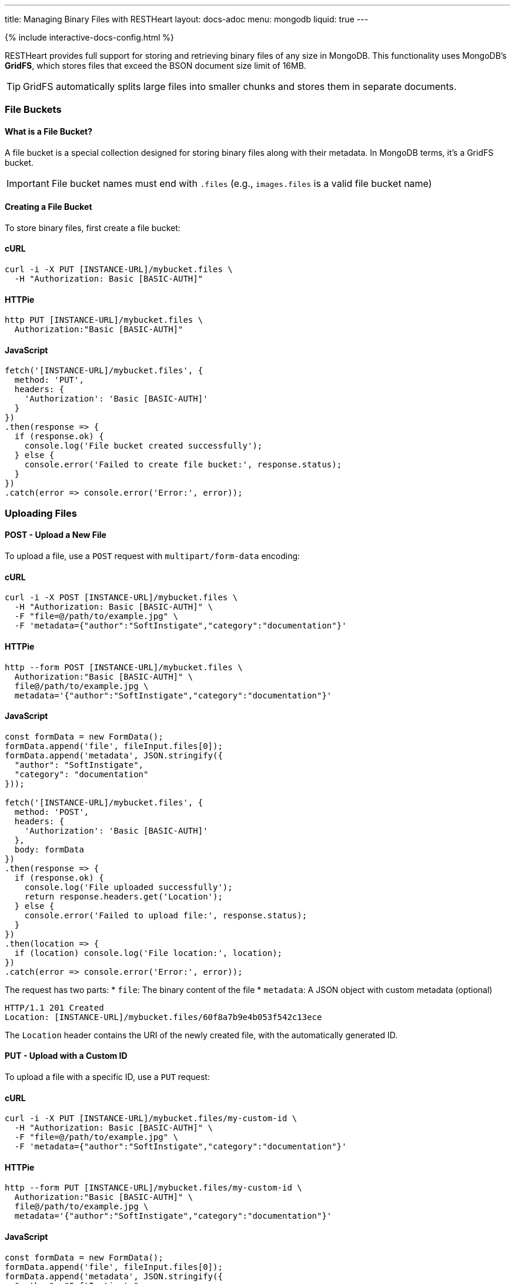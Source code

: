 ---
title: Managing Binary Files with RESTHeart
layout: docs-adoc
menu: mongodb
liquid: true
---

++++
<script defer src="https://cdn.jsdelivr.net/npm/alpinejs@3.x.x/dist/cdn.min.js"></script>
<script src="/js/interactive-docs-config.js"></script>
{% include interactive-docs-config.html %}
++++

RESTHeart provides full support for storing and retrieving binary files of any size in MongoDB. This functionality uses MongoDB's **GridFS**, which stores files that exceed the BSON document size limit of 16MB.

TIP: GridFS automatically splits large files into smaller chunks and stores them in separate documents.

=== File Buckets

==== What is a File Bucket?

A file bucket is a special collection designed for storing binary files along with their metadata. In MongoDB terms, it's a GridFS bucket.

IMPORTANT: File bucket names must end with `.files` (e.g., `images.files` is a valid file bucket name)

==== Creating a File Bucket

To store binary files, first create a file bucket:

==== cURL

[source,bash]
----
curl -i -X PUT [INSTANCE-URL]/mybucket.files \
  -H "Authorization: Basic [BASIC-AUTH]"
----

==== HTTPie

[source,bash]
----
http PUT [INSTANCE-URL]/mybucket.files \
  Authorization:"Basic [BASIC-AUTH]"
----

==== JavaScript

[source,javascript]
----
fetch('[INSTANCE-URL]/mybucket.files', {
  method: 'PUT',
  headers: {
    'Authorization': 'Basic [BASIC-AUTH]'
  }
})
.then(response => {
  if (response.ok) {
    console.log('File bucket created successfully');
  } else {
    console.error('Failed to create file bucket:', response.status);
  }
})
.catch(error => console.error('Error:', error));
----

=== Uploading Files

==== POST - Upload a New File

To upload a file, use a `POST` request with `multipart/form-data` encoding:

==== cURL

[source,bash]
----
curl -i -X POST [INSTANCE-URL]/mybucket.files \
  -H "Authorization: Basic [BASIC-AUTH]" \
  -F "file=@/path/to/example.jpg" \
  -F 'metadata={"author":"SoftInstigate","category":"documentation"}'
----

==== HTTPie

[source,bash]
----
http --form POST [INSTANCE-URL]/mybucket.files \
  Authorization:"Basic [BASIC-AUTH]" \
  file@/path/to/example.jpg \
  metadata='{"author":"SoftInstigate","category":"documentation"}'
----

==== JavaScript

[source,javascript]
----
const formData = new FormData();
formData.append('file', fileInput.files[0]);
formData.append('metadata', JSON.stringify({
  "author": "SoftInstigate",
  "category": "documentation"
}));

fetch('[INSTANCE-URL]/mybucket.files', {
  method: 'POST',
  headers: {
    'Authorization': 'Basic [BASIC-AUTH]'
  },
  body: formData
})
.then(response => {
  if (response.ok) {
    console.log('File uploaded successfully');
    return response.headers.get('Location');
  } else {
    console.error('Failed to upload file:', response.status);
  }
})
.then(location => {
  if (location) console.log('File location:', location);
})
.catch(error => console.error('Error:', error));
----

The request has two parts:
* `file`: The binary content of the file
* `metadata`: A JSON object with custom metadata (optional)

[source,http]
----
HTTP/1.1 201 Created
Location: [INSTANCE-URL]/mybucket.files/60f8a7b9e4b053f542c13ece
----

The `Location` header contains the URI of the newly created file, with the automatically generated ID.

==== PUT - Upload with a Custom ID

To upload a file with a specific ID, use a `PUT` request:

==== cURL

[source,bash]
----
curl -i -X PUT [INSTANCE-URL]/mybucket.files/my-custom-id \
  -H "Authorization: Basic [BASIC-AUTH]" \
  -F "file=@/path/to/example.jpg" \
  -F 'metadata={"author":"SoftInstigate","category":"documentation"}'
----

==== HTTPie

[source,bash]
----
http --form PUT [INSTANCE-URL]/mybucket.files/my-custom-id \
  Authorization:"Basic [BASIC-AUTH]" \
  file@/path/to/example.jpg \
  metadata='{"author":"SoftInstigate","category":"documentation"}'
----

==== JavaScript

[source,javascript]
----
const formData = new FormData();
formData.append('file', fileInput.files[0]);
formData.append('metadata', JSON.stringify({
  "author": "SoftInstigate",
  "category": "documentation"
}));

fetch('[INSTANCE-URL]/mybucket.files/my-custom-id', {
  method: 'PUT',
  headers: {
    'Authorization': 'Basic [BASIC-AUTH]'
  },
  body: formData
})
.then(response => {
  if (response.ok) {
    console.log('File uploaded successfully with custom ID');
  } else {
    console.error('Failed to upload file:', response.status);
  }
})
.catch(error => console.error('Error:', error));
----

=== Retrieving Files

==== GET - File Metadata

To retrieve a file's metadata:

==== cURL

[source,bash]
----
curl -i -X GET [INSTANCE-URL]/mybucket.files/my-custom-id \
  -H "Authorization: Basic [BASIC-AUTH]"
----

==== HTTPie

[source,bash]
----
http GET [INSTANCE-URL]/mybucket.files/my-custom-id \
  Authorization:"Basic [BASIC-AUTH]"
----

==== JavaScript

[source,javascript]
----
fetch('[INSTANCE-URL]/mybucket.files/my-custom-id', {
  method: 'GET',
  headers: {
    'Authorization': 'Basic [BASIC-AUTH]'
  }
})
.then(response => response.json())
.then(data => {
  console.log('Retrieved file metadata:', data);
})
.catch(error => console.error('Error:', error));
----

[source,http]
----
HTTP/1.1 200 OK
Content-Type: application/json

{
    "_id": "my-custom-id",
    "chunkSize": 261120,
    "filename": "example.jpg",
    "length": 66273,
    "metadata": {
        "_etag": {
            "$oid": "60f8a7b9e4b053f542c13ecd"
        },
        "author": "SoftInstigate",
        "category": "documentation",
        "contentType": "image/jpeg"
    },
    "uploadDate": {
        "$date": 1626955705283
    }
}
----

The response includes:

* `_id`: The file identifier
* `chunkSize`: The size of each chunk in bytes
* `filename`: The original filename
* `length`: Total file size in bytes
* `metadata`: Custom metadata plus system-generated fields
* `uploadDate`: When the file was uploaded

==== GET - File Binary Content

To retrieve the actual binary file:

[source,http]
----
GET [INSTANCE-URL]/mybucket.files/my-custom-id/binary HTTP/1.1
Authorization: Basic [BASIC-AUTH]
----

[source,bash]
----
curl -i -X GET [INSTANCE-URL]/mybucket.files/my-custom-id/binary \
  -H "Authorization: Basic [BASIC-AUTH]"
----

[source,bash]
----
http GET [INSTANCE-URL]/mybucket.files/my-custom-id/binary \
  Authorization:"Basic [BASIC-AUTH]"
----

[source,javascript]
----
fetch('[INSTANCE-URL]/mybucket.files/my-custom-id/binary', {
  method: 'GET',
  headers: {
    'Authorization': 'Basic [BASIC-AUTH]'
  }
})
.then(response => response.blob())
.then(blob => {
  console.log('Retrieved binary file:', blob);
  // Process the binary data as needed
})
.catch(error => console.error('Error:', error));
----

[source,http]
----
HTTP/1.1 200 OK
Content-Type: image/jpeg
Content-Length: 66273

(binary data)
----

RESTHeart automatically sets the appropriate `Content-Type` header based on the detected file type.

==== Filtering Files by Metadata

You can query files by their metadata just like regular documents:

==== cURL

[source,bash]
----
curl -i -X GET "[INSTANCE-URL]/mybucket.files" \
  -H "Authorization: Basic [BASIC-AUTH]" \
  --data-urlencode 'filter={"metadata.author":"SoftInstigate"}'
----

==== HTTPie

[source,bash]
----
http GET [INSTANCE-URL]/mybucket.files \
  Authorization:"Basic [BASIC-AUTH]" \
  filter=='{\'metadata.author\':"SoftInstigate"}'
----

==== JavaScript

[source,javascript]
----
const filter = encodeURIComponent(JSON.stringify({"metadata.author":"SoftInstigate"}));
fetch(`[INSTANCE-URL]/mybucket.files?filter=${filter}`, {
  method: 'GET',
  headers: {
    'Authorization': 'Basic [BASIC-AUTH]'
  }
})
.then(response => response.json())
.then(data => {
  console.log('Filtered files:', data);
})
.catch(error => console.error('Error:', error));
----

This returns metadata for all files with the specified author.

=== Updating File Metadata

==== PATCH - Update Specific Metadata Fields

To update specific metadata fields:

==== cURL

[source,bash]
----
curl -i -X PATCH [INSTANCE-URL]/mybucket.files/my-custom-id \
  -H "Authorization: Basic [BASIC-AUTH]" \
  -H "Content-Type: application/json" \
  -d '{
    "metadata.category": "images",
    "metadata.tags": ["example", "documentation"]
  }'
----

==== HTTPie

[source,bash]
----
http PATCH [INSTANCE-URL]/mybucket.files/my-custom-id \
  Authorization:"Basic [BASIC-AUTH]" \
  Content-Type:application/json \
  metadata.category="images" \
  metadata.tags:='["example", "documentation"]'
----

==== JavaScript

[source,javascript]
----
fetch('[INSTANCE-URL]/mybucket.files/my-custom-id', {
  method: 'PATCH',
  headers: {
    'Authorization': 'Basic [BASIC-AUTH]',
    'Content-Type': 'application/json'
  },
  body: JSON.stringify({
    "metadata.category": "images",
    "metadata.tags": ["example", "documentation"]
  })
})
.then(response => {
  if (response.ok) {
    console.log('File metadata updated successfully');
  } else {
    console.error('Failed to update file metadata:', response.status);
  }
})
.catch(error => console.error('Error:', error));
----

IMPORTANT: When updating metadata, use `Content-Type: application/json`, not multipart/form-data.

==== PUT - Replace All Metadata

To completely replace the metadata:

==== cURL

[source,bash]
----
curl -i -X PUT [INSTANCE-URL]/mybucket.files/my-custom-id \
  -H "Authorization: Basic [BASIC-AUTH]" \
  -H "Content-Type: application/json" \
  -d '{
    "metadata": {
        "author": "New Author",
        "category": "updated"
    }
  }'
----

==== HTTPie

[source,bash]
----
http PUT [INSTANCE-URL]/mybucket.files/my-custom-id \
  Authorization:"Basic [BASIC-AUTH]" \
  Content-Type:application/json \
  metadata:='{
    "author": "New Author",
    "category": "updated"
  }'
----

==== JavaScript

[source,javascript]
----
fetch('[INSTANCE-URL]/mybucket.files/my-custom-id', {
  method: 'PUT',
  headers: {
    'Authorization': 'Basic [BASIC-AUTH]',
    'Content-Type': 'application/json'
  },
  body: JSON.stringify({
    "metadata": {
      "author": "New Author",
      "category": "updated"
    }
  })
})
.then(response => {
  if (response.ok) {
    console.log('File metadata replaced successfully');
  } else {
    console.error('Failed to replace file metadata:', response.status);
  }
})
.catch(error => console.error('Error:', error));
----

NOTE: Update operators and aggregation pipelines cannot be used with file metadata updates.

=== Deleting Files

To delete a file and all its chunks:

==== cURL

[source,bash]
----
curl -i -X DELETE [INSTANCE-URL]/mybucket.files/my-custom-id \
  -H "Authorization: Basic [BASIC-AUTH]"
----

==== HTTPie

[source,bash]
----
http DELETE [INSTANCE-URL]/mybucket.files/my-custom-id \
  Authorization:"Basic [BASIC-AUTH]"
----

==== JavaScript

[source,javascript]
----
fetch('[INSTANCE-URL]/mybucket.files/my-custom-id', {
  method: 'DELETE',
  headers: {
    'Authorization': 'Basic [BASIC-AUTH]'
  }
})
.then(response => {
  if (response.ok) {
    console.log('File deleted successfully');
  } else {
    console.error('Failed to delete file:', response.status);
  }
})
.catch(error => console.error('Error:', error));
----

=== Important Notes

1. RESTHeart automatically detects and sets the file's content type
2. File operations don't support write modes - POST is always insert, PUT is always upsert
3. File metadata can be queried with the same operators as regular documents
4. File buckets have two underlying collections in MongoDB: `<bucket-name>.files` for metadata and `<bucket-name>.chunks` for content
5. Binary content is accessed with the `/binary` suffix

=== Examples

==== Example 1: Upload and serve an image

==== cURL

[source,bash]
----
# Upload an image
curl -i -X POST [INSTANCE-URL]/images.files \
  -H "Authorization: Basic [BASIC-AUTH]" \
  -F "file=@/path/to/logo.png" \
  -F 'metadata={"purpose":"website"}'
----

==== HTTPie

[source,bash]
----
# Upload an image
http --form POST [INSTANCE-URL]/images.files \
  Authorization:"Basic [BASIC-AUTH]" \
  file@/path/to/logo.png \
  metadata='{"purpose":"website"}'
----

==== JavaScript

[source,javascript]
----
// Upload an image
const formData = new FormData();
formData.append('file', fileInput.files[0]);
formData.append('metadata', JSON.stringify({"purpose":"website"}));

fetch('[INSTANCE-URL]/images.files', {
  method: 'POST',
  headers: {
    'Authorization': 'Basic [BASIC-AUTH]'
  },
  body: formData
})
.then(response => {
  if (response.ok) {
    console.log('Image uploaded successfully');
    return response.headers.get('Location');
  } else {
    console.error('Failed to upload image:', response.status);
  }
})
.then(location => {
  if (location) console.log('Image location:', location);
})
.catch(error => console.error('Error:', error));
----

Access the image in a web page:

[source,html]
----
<img src="[INSTANCE-URL]/images.files/60f8a7b9e4b053f542c13ece/binary" alt="Logo">
----

==== Example 2: Upload a document and track versions

==== cURL

[source,bash]
----
# Upload initial version
curl -i -X PUT [INSTANCE-URL]/documents.files/contract-2023 \
  -H "Authorization: Basic [BASIC-AUTH]" \
  -F "file=@/path/to/document.pdf" \
  -F 'metadata={"version":"1.0","author":"John"}'
----

==== HTTPie

[source,bash]
----
# Upload initial version
http --form PUT [INSTANCE-URL]/documents.files/contract-2023 \
  Authorization:"Basic [BASIC-AUTH]" \
  file@/path/to/document.pdf \
  metadata='{"version":"1.0","author":"John"}'
----

==== JavaScript

[source,javascript]
----
// Upload initial version
const formData = new FormData();
formData.append('file', fileInput.files[0]);
formData.append('metadata', JSON.stringify({
  "version": "1.0",
  "author": "John"
}));

fetch('[INSTANCE-URL]/documents.files/contract-2023', {
  method: 'PUT',
  headers: {
    'Authorization': 'Basic [BASIC-AUTH]'
  },
  body: formData
})
.then(response => {
  if (response.ok) {
    console.log('Document uploaded successfully');
  } else {
    console.error('Failed to upload document:', response.status);
  }
})
.catch(error => console.error('Error:', error));
----

Update the file and increment version:

==== cURL

[source,bash]
----
# Update the file and increment version
curl -i -X PUT [INSTANCE-URL]/documents.files/contract-2023 \
  -H "Authorization: Basic [BASIC-AUTH]" \
  -F "file=@/path/to/document_updated.pdf" \
  -F 'metadata={"version":"1.1","author":"John","updated":"2023-07-15"}'
----

==== HTTPie

[source,bash]
----
# Update the file and increment version
http --form PUT [INSTANCE-URL]/documents.files/contract-2023 \
  Authorization:"Basic [BASIC-AUTH]" \
  file@/path/to/document_updated.pdf \
  metadata='{"version":"1.1","author":"John","updated":"2023-07-15"}'
----

==== JavaScript

[source,javascript]
----
// Update the file and increment version
const updatedFormData = new FormData();
updatedFormData.append('file', updatedFileInput.files[0]);
updatedFormData.append('metadata', JSON.stringify({
  "version": "1.1",
  "author": "John",
  "updated": "2023-07-15"
}));

fetch('[INSTANCE-URL]/documents.files/contract-2023', {
  method: 'PUT',
  headers: {
    'Authorization': 'Basic [BASIC-AUTH]'
  },
  body: updatedFormData
})
.then(response => {
  if (response.ok) {
    console.log('Document updated successfully');
  } else {
    console.error('Failed to update document:', response.status);
  }
})
.catch(error => console.error('Error:', error));
----
